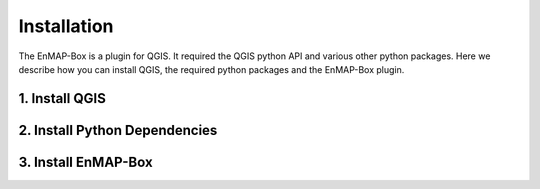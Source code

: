 



.. |download_link| raw:: html

   <a href="https://plugins.qgis.org/plugins/enmapboxplugin/" target="_blank">https://plugins.qgis.org/plugins/enmapboxplugin/</a>

.. _usr_installation:

############
Installation
############

The EnMAP-Box is a plugin for QGIS. It required the QGIS python API and various other python packages.
Here we describe how you can install QGIS, the required python packages and the EnMAP-Box plugin.

1. Install QGIS
===============

.. tabs::

   .. group-tab:: Windows

      **Install QGIS via the official Standalone/OSGeo4W Installer**

         Install either the current QGIS Long Term Release (LTR) or the current QGIS Latest Release (LR) to run the latest EnMAP-Box.
         You can `get the QGIS Standalone Installer here <https://www.qgis.org/en/site/forusers/alldownloads.html#windows>`_.

         For beginners, we recommend using the standalone installers. More advanced QGIS users can use OSGeo4W installer,
         which eases updates of existing QGIS installation.

         In case you already have the current QGIS LTR or LR version installed, you can skip this step.

         In case you have an outdated QGIS version, make sure to install a current version.


   .. group-tab:: Linux

     **Install QGIS on Linux**

     The following instructions were written for and tested on Ubuntu (22.04 & 24.04). They should also work for other Debian-based distributions.

     Install QGIS as described here https://www.qgis.org/en/site/forusers/alldownloads.html#debian-ubuntu


   .. group-tab:: MacOS

      **Install QGIS on MacOS**

      *Note*

      As of March 2025, the official QGIS.app from https://qgis.org/en/site/forusers/download.html
      still uses Python 3.9 and GDAL 3.2.2 (see https://github.com/EnMAP-Box/enmap-box/issues/858).
      Various EnMAP-Box components and Python packages used by them now require newer versions of GDAL and Python.

      Therefore, please install QGIS either using **conda**, or using
      the installer provided `OpenGIS.ch <https://www.opengis.ch/>`_:


      #. Download the latest package installer from https://github.com/opengisch/qgis-conda-builder/releases.
      #. Open the installer in Finder using the context menu.

          .. figure:: /img/macos/opengisch/install_exp_finder.png
             :width: 60%

             Call *Open* from the finder's context menu ...

          .. figure:: /img/macos/opengisch/install_exp_open.png
             :width: 35%

             ... to show and use the *Open* button in the next dialog.

       #. Select a location to install the QGIS.app (e.g., ``QGIS-3.36.app``), such as `/System/Applications`.

          .. figure:: /img/macos/opengisch/install_exp_folder.png

   .. _usr_installation_qgis_conda:
   .. group-tab:: Conda

      **Install QGIS with conda (cross-platform)**

      Conda is a cross-platform package manager that allows install software in separated environments.

      It is recommended to use Miniforge, a minimal installer for conda specific to the
      `conda-forge<https://conda-forge.org/>`_ channel.

      You can get the Miniforge Installer here <https://conda-forge.org/download/>`_.


2. Install Python Dependencies
==============================

.. tabs::

   .. group-tab:: Windows

         **Install Python Dependencies**

         #. Close QGIS, if it is open.

         #. Open the OSGeo4W Shell from the start menu.

            .. image:: /img/windows_start_osgeo.png

         #. Install Python dependencies via PIP by executing:

            .. code-block:: batch

               pip install --upgrade --user -r https://raw.githubusercontent.com/EnMAP-Box/enmap-box/main/.env/osgeo4w/requirements_osgeo4w.txt

            .. note::

              In rare cases, the user folder may contain wrongly installed packages,
              which are interfering with the package version managed by OSGeo4W, e.g. numpy, scipy or gdal.
              Wrongly installed packages can be deleted manually from the user folder.

              To locate the user folder used by your QGIS instance, run the following inside your QGIS Python console::

                 >>> import site
                 >>> print(site.USER_SITE)
                 C:\Users\Andreas\AppData\Roaming\Python\Python39\site-packages

         #. (Optional) Install **HDF5** dependency via the OSGeo4W installer:

            The **HDF5** dependency is only required for importing PRISMA products.

            Start the OSGeo4W installer by executing:

            .. code-block:: batch

               setup

            Search for **h5py**, select the latest version of the *python3-h5py* package and finish the installation.

            .. image:: /img/osgeo4w_install_h5py.png


         #. Open QGIS from the start menu.

   .. group-tab:: Linux

       **Install Python Dependencies**

       #. Open the Terminal (:kbd:`Ctrl` + :kbd:`Alt` + :kbd:`T`).

       #. Make sure the following packages are installed using the system package manager:

          .. code-block:: console

             sudo apt install python3-pip python3-venv pyqt5-dev-tools python3-matplotlib

       #. **(Optional)** For some EnMAP-Box tools you may also need the following packages:

          .. code-block:: console

             sudo apt install python3-h5py python3-pyqt5.qtopengl python3-netcdf4

       #. Open QGIS and the QGIS Python Console (:kbd:`Ctrl` + :kbd:`Alt` + :kbd:`P`). Type the following and confirm with enter:

          .. code-block:: python

             import sys; sys.executable

          This shows the path of the Python executable that QGIS is using, usually it is ``/usr/bin/python3``.
          We need to ensure that additional Python packages get installed into the same Python environment.
          This is the case if the command ``which python3`` returns the path of the Python executable shown in QGIS!

          If not, please use the full path, e.g. ``/usr/bin/python3`` instead of ``python3`` in the following steps.

          Close QGIS.

       #. Create a `virtual python environment <https://docs.python.org/3/library/venv.html>`_ in a directory of your choice (e.g. ``~/.virtualenvs/enmapbox``):

          .. code-block:: console

             python3 -m venv --upgrade-deps --system-site-packages ~/.virtualenvs/enmapbox

       #. Activate the environment:

          .. code-block:: console

             source ~/.virtualenvs/enmapbox/bin/activate

          Now you should see the environment name in brackets at the beginning of your prompt, e.g. ``(enmapbox)``.

       #. Install missing Python dependencies with pip inside the virtual environment:

          .. code-block:: console

             python3 -m pip install -r https://raw.githubusercontent.com/EnMAP-Box/enmap-box/main/.env/linux/requirements_ubuntu.txt

       #. Start QGIS (from the activated environment, see step 6):

          .. code-block:: console

             qgis

       .. hint::

         You can add a shortcut to your applications menu, so you do not have to open a Terminal and type the above-mentioned commands (6 & 8) every time you want to start QGIS with the EnMAP-Box environment:

         Create the file :file:`~/.local/share/applications/enmapbox.desktop` with the following content (if you used another installation path in the instructions above, change accordingly):

          .. code-block:: text

             [Desktop Entry]
             Name=QGIS (EnMAP-Box)
             Exec=/bin/bash -c "source ~/.virtualenvs/enmapbox/bin/activate && qgis %F"
             Terminal=false
             Icon=qgis
             Type=Application
             Categories=Education;Science;Geography;

   .. group-tab:: MacOS

       **Install Python Dependencies**

       Use the *QGIS-<version>.app* internal pip3 to install or update missing python packages:

       .. code-block:: bash

         /Applications/QGIS-3.36.app/Contents/bin/pip3 install -r https://raw.githubusercontent.com/EnMAP-Box/enmap-box/main/.env/macos/requirements_macos.txt

       .. note::
         This step needs to be repeated after updates to the QGIS.app.

         Do not-update packages like numpy or GDAL with pip. This will break the QGIS application.

   .. group-tab:: Conda

         **Install a python environment for the EnMAP-Box**

         #. Open the Miniforge Prompt from the start menu.

            .. image:: /img/windows_start_miniforge.png

         #. Select the uri of a conda environment from https://github.com/EnMAP-Box/enmap-box/tree/main/.env/conda
            that you like to install for running the EnMAP-Box:

            .. list-table::
               :header-rows: 1

               *  - Name
                  - Size
                  - Notes
                  - Path

               *  - `enmapbox_light_latest.yml`
                  -
                  - QGIS Latest Release (LR) with python dependencies core/most EnMAP-Box applications
                  - https://github.com/EnMAP-Box/enmap-box/blob/main/.env/conda/enmapbox_light_latest.yml

               *  - `enmapbox_light_longterm.yml`
                  -
                  - QGIS Latest Release (LTR) with python dependencies core/most EnMAP-Box applications
                  - https://github.com/EnMAP-Box/enmap-box/blob/main/.env/conda/enmapbox_light_longterm.yml

               *  - `enmapbox_full_longterm`
                  -
                  - QGIS Long Term Release (LTR) with python dependencies for all EnMAP-Box applications
                  - https://github.com/EnMAP-Box/enmap-box/blob/main/.env/conda/enmapbox_full_longterm.yml

               *  - `enmapbox_full_latest.yml`
                  -
                  - QGIS Latest Release (LR) with python dependencies for all EnMAP-Box applications
                  - https://github.com/EnMAP-Box/enmap-box/blob/main/.env/conda/enmapbox_full_latest.yml



         #. Download and install the selected conda environment yml file, e.g.

            .. code-block:: batch

               mamba env create -n enmapbox --file=C:\Users\username\Downloads\enmapbox_full_longterm.yml

         #. Activate the "enmapbox" environment and open QGIS by executing:

            .. code-block:: batch

               activate enmapbox
               qgis


3. Install EnMAP-Box
====================

.. tabs::
   .. tab:: QGIS GUI

      **Install EnMAP-Box Plugin via the QGIS Plugin Manager**

      1. Call ``qgis&`` to open QGIS in an X-Window
      2. Go to Plugins -> Manage and Install Plugins
      3. Search for 'EnMAP-Box'
      4. Click on 'Install Plugin'

      .. figure:: /img/QgisGUI_InstallPlugin.gif
        :align: center

      **Activate Experimental Plugins (Optional)**
       5. Go to Plugins -> Manage and Install Plugins -> Settings
       6. Enable *Show also Experimental Plugins*

      .. figure:: /img/QgisGUI_Experimental.gif
        :align: center




   .. tab:: Command Line (Bash)

    The install the `qgis-plugin-manager <https://github.com/3liz/qgis-plugin-manager>`_ allows to install
    QGIS plugins like the EnMAP-Box from the command line:

    .. code-block:: bash

       **Install EnMAP-Box Plugin via the QGIS Plugin Manager**

       # define the path where your plugins are stored
       export QGIS_PLUGINPATH=~/.local/share/QGIS/QGIS3/profiles/default/python/plugins
       mkdir $QGIS_PLUGINPATH

       # install the 3Liz qgis-plugin-manager
       conda install qgis-plugin-manager
       qgis-plugin-manager init
       qgis-plugin-manager update

       # install the EnMAP-Box
       qgis-plugin-manger install 'EnMAP-Box 3'




















.. Substitutions definitions - AVOID EDITING PAST THIS LINE
   This will be automatically updated by the find_set_subst.py script.
   If you need to create a new substitution manually,
   please add it also to the substitutions.txt file in the
   source folder.

.. |cb0| image:: /img/icons/cb0.png
   :width: 28px
.. |cb1| image:: /img/icons/cb1.png
   :width: 28px
.. |icon| image:: /img/icon.png
   :width: 30px
